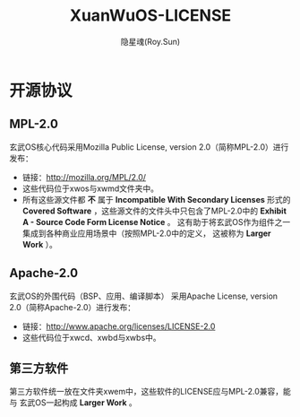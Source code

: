 #+STARTUP: overview
#+STARTUP: content
#+STARTUP: showall
#+STARTUP: showeverything
#+STARTUP: hidestars
#+TITLE: XuanWuOS-LICENSE
#+AUTHOR: 隐星魂(Roy.Sun)
#+EMAIL: roy.sun@starsoul.tech
#+DATE:
#+LANGUAGE: zh-CN
#+OPTIONS: ^:{}
#+OPTIONS: title:nil
#+OPTIONS: toc:nil

* 开源协议

** MPL-2.0

玄武OS核心代码采用Mozilla Public License, version 2.0（简称MPL-2.0）进行发布：
+ 链接：[[http://mozilla.org/MPL/2.0/][http://mozilla.org/MPL/2.0/]]
+ 这些代码位于xwos与xwmd文件夹中。
+ 所有这些源文件都 *不* 属于 *Incompatible With Secondary Licenses*
  形式的 *Covered Software* ，这些源文件的文件头中只包含了MPL-2.0中的
  *Exhibit A - Source Code Form License Notice* 。
  这有助于将玄武OS作为组件之一集成到各种商业应用场景中（按照MPL-2.0中的定义，
  这被称为 *Larger Work* ）。

** Apache-2.0

玄武OS的外围代码（BSP、应用、编译脚本）
采用Apache License, version 2.0（简称Apache-2.0）进行发布：
+ 链接：[[http://www.apache.org/licenses/LICENSE-2.0][http://www.apache.org/licenses/LICENSE-2.0]]
+ 这些代码位于xwcd、xwbd与xwbs中。

** 第三方软件

第三方软件统一放在文件夹xwem中，这些软件的LICENSE应与MPL-2.0兼容，能与
玄武OS一起构成 *Larger Work* 。
